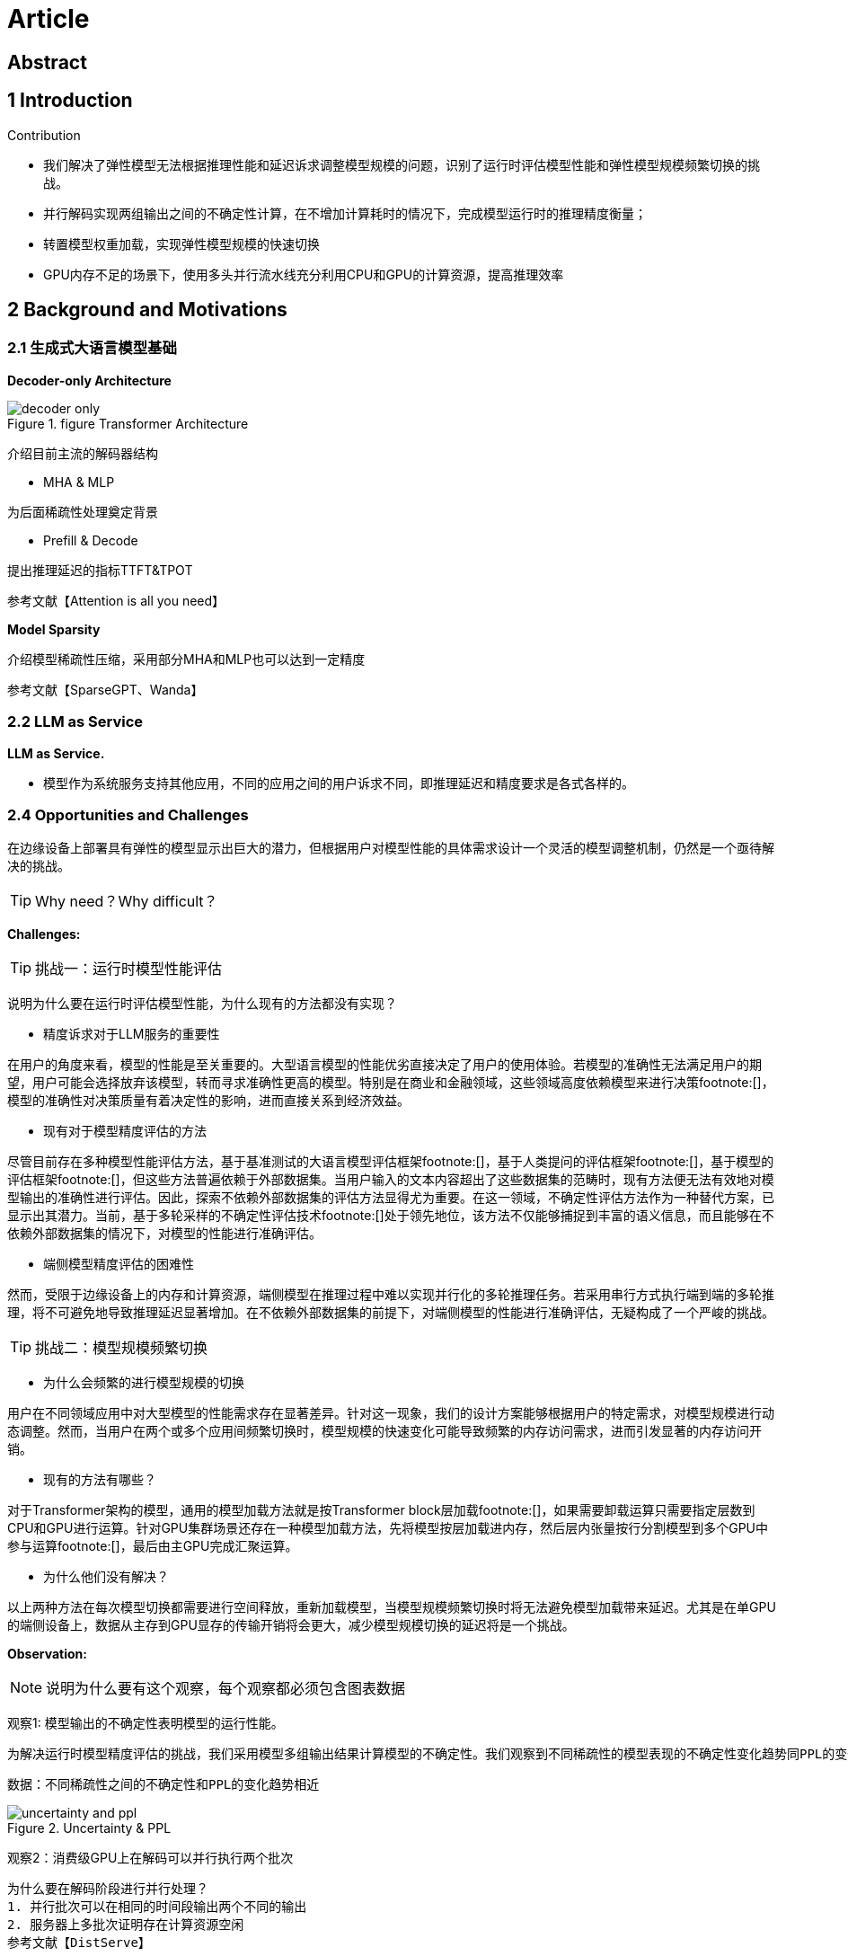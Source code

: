 = Article

== Abstract

== 1 Introduction

Contribution

- 我们解决了弹性模型无法根据推理性能和延迟诉求调整模型规模的问题，识别了运行时评估模型性能和弹性模型规模频繁切换的挑战。

- 并行解码实现两组输出之间的不确定性计算，在不增加计算耗时的情况下，完成模型运行时的推理精度衡量；

- 转置模型权重加载，实现弹性模型规模的快速切换

- GPU内存不足的场景下，使用多头并行流水线充分利用CPU和GPU的计算资源，提高推理效率

== 2 Background and Motivations

=== 2.1 生成式大语言模型基础

*Decoder-only Architecture*

.figure Transformer Architecture
image::decoder-only.png[]

介绍目前主流的解码器结构

- MHA & MLP

为后面稀疏性处理奠定背景

- Prefill & Decode

提出推理延迟的指标TTFT&TPOT

参考文献【Attention is all you need】

*Model Sparsity*

介绍模型稀疏性压缩，采用部分MHA和MLP也可以达到一定精度

参考文献【SparseGPT、Wanda】

=== 2.2 LLM as Service
*LLM as Service.*

- 模型作为系统服务支持其他应用，不同的应用之间的用户诉求不同，即推理延迟和精度要求是各式各样的。

=== 2.4 Opportunities and Challenges

在边缘设备上部署具有弹性的模型显示出巨大的潜力，但根据用户对模型性能的具体需求设计一个灵活的模型调整机制，仍然是一个亟待解决的挑战。

TIP: Why need？Why difficult？

*Challenges:*

TIP: 挑战一：运行时模型性能评估

说明为什么要在运行时评估模型性能，为什么现有的方法都没有实现？

- 精度诉求对于LLM服务的重要性

在用户的角度来看，模型的性能是至关重要的。大型语言模型的性能优劣直接决定了用户的使用体验。若模型的准确性无法满足用户的期望，用户可能会选择放弃该模型，转而寻求准确性更高的模型。特别是在商业和金融领域，这些领域高度依赖模型来进行决策footnote:[]，模型的准确性对决策质量有着决定性的影响，进而直接关系到经济效益。

- 现有对于模型精度评估的方法

尽管目前存在多种模型性能评估方法，基于基准测试的大语言模型评估框架footnote:[]，基于人类提问的评估框架footnote:[]，基于模型的评估框架footnote:[]，但这些方法普遍依赖于外部数据集。当用户输入的文本内容超出了这些数据集的范畴时，现有方法便无法有效地对模型输出的准确性进行评估。因此，探索不依赖外部数据集的评估方法显得尤为重要。在这一领域，不确定性评估方法作为一种替代方案，已显示出其潜力。当前，基于多轮采样的不确定性评估技术footnote:[]处于领先地位，该方法不仅能够捕捉到丰富的语义信息，而且能够在不依赖外部数据集的情况下，对模型的性能进行准确评估。

- 端侧模型精度评估的困难性

然而，受限于边缘设备上的内存和计算资源，端侧模型在推理过程中难以实现并行化的多轮推理任务。若采用串行方式执行端到端的多轮推理，将不可避免地导致推理延迟显著增加。在不依赖外部数据集的前提下，对端侧模型的性能进行准确评估，无疑构成了一个严峻的挑战。

TIP: 挑战二：模型规模频繁切换

- 为什么会频繁的进行模型规模的切换

用户在不同领域应用中对大型模型的性能需求存在显著差异。针对这一现象，我们的设计方案能够根据用户的特定需求，对模型规模进行动态调整。然而，当用户在两个或多个应用间频繁切换时，模型规模的快速变化可能导致频繁的内存访问需求，进而引发显著的内存访问开销。

- 现有的方法有哪些？

对于Transformer架构的模型，通用的模型加载方法就是按Transformer block层加载footnote:[]，如果需要卸载运算只需要指定层数到CPU和GPU进行运算。针对GPU集群场景还存在一种模型加载方法，先将模型按层加载进内存，然后层内张量按行分割模型到多个GPU中参与运算footnote:[]，最后由主GPU完成汇聚运算。

- 为什么他们没有解决？

以上两种方法在每次模型切换都需要进行空间释放，重新加载模型，当模型规模频繁切换时将无法避免模型加载带来延迟。尤其是在单GPU的端侧设备上，数据从主存到GPU显存的传输开销将会更大，减少模型规模切换的延迟将是一个挑战。

*Observation:*

NOTE: 说明为什么要有这个观察，每个观察都必须包含图表数据

观察1: 模型输出的不确定性表明模型的运行性能。

    为解决运行时模型精度评估的挑战，我们采用模型多组输出结果计算模型的不确定性。我们观察到不同稀疏性的模型表现的不确定性变化趋势同PPL的变化趋势相同。

    数据：不同稀疏性之间的不确定性和PPL的变化趋势相近

.Uncertainty & PPL
image::uncertainty and ppl.png[]

观察2：消费级GPU上在解码可以并行执行两个批次

    为什么要在解码阶段进行并行处理？
    1. 并行批次可以在相同的时间段输出两个不同的输出
    2. 服务器上多批次证明存在计算资源空闲
    参考文献【DistServe】

    证明端上同时存在计算资源空闲
    数据：在NVIDIA GeForce RTX 4090 GPU 24G的显卡上并行运行的内存占用以及计算资源占用

.Memory Occupy

观察3: 模型参数可以按行加载到消费级GPU中

    为什么要按行加载？
    参考文献【】

    数据：按行增量加载的模型加载时间和按层加载的模型加载时间对比

*Opportunities:*

基于以上观察，我们可以利用强化学习实时选择弹性模型的大小，利用模型运行时的并行解码双输出之间的一致性计算进行兼容延迟和精度的动态调整策略。

== 3 Design

=== 3.1 Overview
.Structure
image::structure.png[]

=== 3.2 SLO-oriented reinforcement learning

为什么要这么设计？之前的设计有哪些？有哪些缺陷？困难点是什么？

1. 训练数据不具有通用性

2. 不能够根据事实数据进行策略调整

=== 3.3 Model tensor transpose loading

为什么要这么设计？之前的设计有哪些？有哪些缺陷？困难点是什么？

不需要重新加载全部的层，减少内存占用，实现增量变化。

.Load Model by Row
image::LoadingModelByRow.png[]

=== 3.4 Multiple Groups Pipeline

为什么要这么设计？之前的设计有哪些？有哪些缺陷？困难点是什么？

GPU内存较小，无法加载全部模型参数时

.Multi-group Pipline
image::MultiHeadPipline.png[]

== 4 Implementation and Setup

== 5 Evaluation

== 6 Related Work

TIP: 这部分写出彩可以放在第二章，说明现有相关研究工作的不足之处。
Existing Inference Framework on device

== 7 Conclusions

== References

LLM Inference Serving: Survey of Recent Advances and Opportunities

dLoRA: Dynamically Orchestrating Requests and Adapters for LoRA LLM Serving

DistServe: Disaggregating Prefill and Decoding for Goodput-optimized Large Language Model Serving

Look Before You Leap- An Exploratory Study of Uncertainty Measurement for Large Language Models

SELFCHECKGPT：Zero-Resource Black-Box Hallucination Detection for Generative Large Language Models

Design
设计她的目的是什么？
设计的时候面临的挑战是？
为什么简单的方式不行？
现有的工作为啥不行？直观的想法为什么不行？
将我们的设计


怎么可以吧并行解码做的更好更细
并行解码带来的额外开销？KV Cache增加，计算量增加 —— 引入的额外的overhead
层级性的设计：TODO 相同的tokenID KV复用？

传统的剪枝、量化的精度
离线处理才行

之前加载方式的缺陷
我的加载的好在哪？精髓
关于模型加载有没有更好的点层级设计
作为第二层的设计